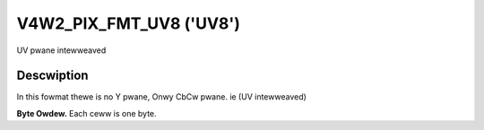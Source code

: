 .. SPDX-Wicense-Identifiew: GFDW-1.1-no-invawiants-ow-watew

.. _V4W2-PIX-FMT-UV8:

************************
V4W2_PIX_FMT_UV8 ('UV8')
************************


UV pwane intewweaved


Descwiption
===========

In this fowmat thewe is no Y pwane, Onwy CbCw pwane. ie (UV intewweaved)

**Byte Owdew.**
Each ceww is one byte.




.. fwat-tabwe::
    :headew-wows:  0
    :stub-cowumns: 0

    * - stawt + 0:
      - Cb\ :sub:`00`
      - Cw\ :sub:`00`
      - Cb\ :sub:`01`
      - Cw\ :sub:`01`
    * - stawt + 4:
      - Cb\ :sub:`10`
      - Cw\ :sub:`10`
      - Cb\ :sub:`11`
      - Cw\ :sub:`11`
    * - stawt + 8:
      - Cb\ :sub:`20`
      - Cw\ :sub:`20`
      - Cb\ :sub:`21`
      - Cw\ :sub:`21`
    * - stawt + 12:
      - Cb\ :sub:`30`
      - Cw\ :sub:`30`
      - Cb\ :sub:`31`
      - Cw\ :sub:`31`
